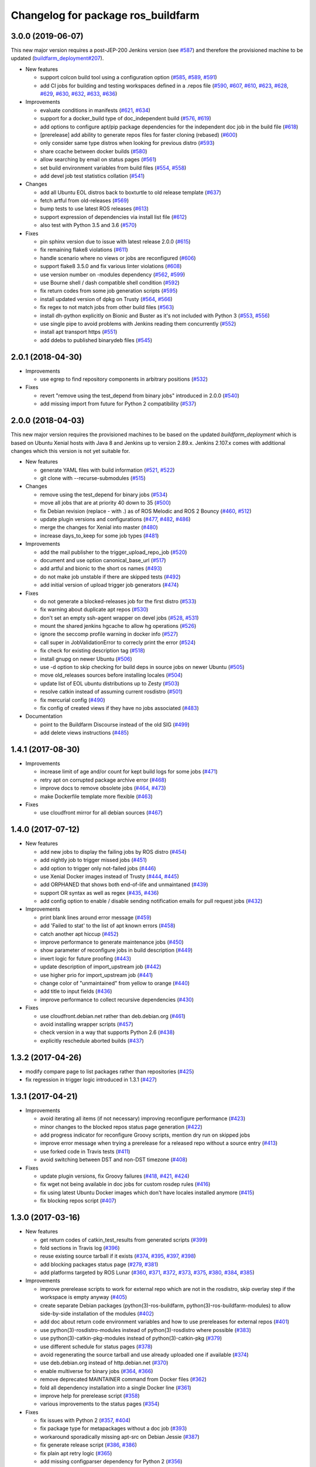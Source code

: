 ^^^^^^^^^^^^^^^^^^^^^^^^^^^^^^^^^^^
Changelog for package ros_buildfarm
^^^^^^^^^^^^^^^^^^^^^^^^^^^^^^^^^^^

3.0.0 (2019-06-07)
------------------
This new major version requires a post-JEP-200 Jenkins version (see `#587 <https://github.com/ros-infrastructure/ros_buildfarm/pull/587>`_) and therefore the provisioned machine to be updated (`buildfarm_deployment#207 <https://github.com/ros-infrastructure/buildfarm_deployment/pull/207>`_).

* New features

  * support colcon build tool using a configuration option (`#585 <https://github.com/ros-infrastructure/ros_buildfarm/pull/585>`_, `#589 <https://github.com/ros-infrastructure/ros_buildfarm/pull/589>`_, `#591 <https://github.com/ros-infrastructure/ros_buildfarm/pull/591>`_)
  * add CI jobs for building and testing workspaces defined in a .repos file (`#590 <https://github.com/ros-infrastructure/ros_buildfarm/pull/590>`_, `#607 <https://github.com/ros-infrastructure/ros_buildfarm/pull/607>`_, `#610 <https://github.com/ros-infrastructure/ros_buildfarm/pull/610>`_, `#623 <https://github.com/ros-infrastructure/ros_buildfarm/pull/623>`_, `#628 <https://github.com/ros-infrastructure/ros_buildfarm/pull/628>`_, `#629 <https://github.com/ros-infrastructure/ros_buildfarm/pull/629>`_, `#630 <https://github.com/ros-infrastructure/ros_buildfarm/pull/630>`_, `#632 <https://github.com/ros-infrastructure/ros_buildfarm/pull/632>`_, `#633 <https://github.com/ros-infrastructure/ros_buildfarm/pull/633>`_, `#636 <https://github.com/ros-infrastructure/ros_buildfarm/pull/636>`_)

* Improvements

  * evaluate conditions in manifests (`#621 <https://github.com/ros-infrastructure/ros_buildfarm/pull/621>`_, `#634 <https://github.com/ros-infrastructure/ros_buildfarm/pull/634>`_)
  * support for a docker_build type of doc_independent build (`#576 <https://github.com/ros-infrastructure/ros_buildfarm/pull/576>`_, `#619 <https://github.com/ros-infrastructure/ros_buildfarm/pull/619>`_)
  * add options to configure apt/pip package dependencies for the independent doc job in the build file (`#618 <https://github.com/ros-infrastructure/ros_buildfarm/pull/618>`_)
  * [prerelease] add ability to generate repos files for faster cloning (rebased) (`#600 <https://github.com/ros-infrastructure/ros_buildfarm/pull/600>`_)
  * only consider same type distros when looking for previous distro (`#593 <https://github.com/ros-infrastructure/ros_buildfarm/pull/593>`_)
  * share ccache between docker builds (`#580 <https://github.com/ros-infrastructure/ros_buildfarm/pull/580>`_)
  * allow searching by email on status pages (`#561 <https://github.com/ros-infrastructure/ros_buildfarm/pull/561>`_)
  * set build environment variables from build files (`#554 <https://github.com/ros-infrastructure/ros_buildfarm/pull/554>`_, `#558 <https://github.com/ros-infrastructure/ros_buildfarm/pull/558>`_)
  * add devel job test statistics collation (`#541 <https://github.com/ros-infrastructure/ros_buildfarm/pull/541>`_)

* Changes

  * add all Ubuntu EOL distros back to boxturtle to old release template (`#637 <https://github.com/ros-infrastructure/ros_buildfarm/pull/637>`_)
  * fetch artful from old-releases (`#569 <https://github.com/ros-infrastructure/ros_buildfarm/pull/569>`_)
  * bump tests to use latest ROS releases (`#613 <https://github.com/ros-infrastructure/ros_buildfarm/pull/613>`_)
  * support expression of dependencies via install list file (`#612 <https://github.com/ros-infrastructure/ros_buildfarm/pull/612>`_)
  * also test with Python 3.5 and 3.6 (`#570 <https://github.com/ros-infrastructure/ros_buildfarm/pull/570>`_)

* Fixes

  * pin sphinx version due to issue with latest release 2.0.0 (`#615 <https://github.com/ros-infrastructure/ros_buildfarm/pull/615>`_)
  * fix remaining flake8 violations (`#611 <https://github.com/ros-infrastructure/ros_buildfarm/pull/611>`_)
  * handle scenario where no views or jobs are reconfigured (`#606 <https://github.com/ros-infrastructure/ros_buildfarm/pull/606>`_)
  * support flake8 3.5.0 and fix various linter violations (`#608 <https://github.com/ros-infrastructure/ros_buildfarm/pull/608>`_)
  * use version number on -modules dependency (`#562 <https://github.com/ros-infrastructure/ros_buildfarm/pull/562>`_, `#599 <https://github.com/ros-infrastructure/ros_buildfarm/pull/599>`_)
  * use Bourne shell / dash compatible shell condition (`#592 <https://github.com/ros-infrastructure/ros_buildfarm/pull/592>`_)
  * fix return codes from some job generation scripts (`#595 <https://github.com/ros-infrastructure/ros_buildfarm/pull/595>`_)
  * install updated version of dpkg on Trusty (`#564 <https://github.com/ros-infrastructure/ros_buildfarm/pull/564>`_, `#566 <https://github.com/ros-infrastructure/ros_buildfarm/pull/566>`_)
  * fix regex to not match jobs from other build files (`#563 <https://github.com/ros-infrastructure/ros_buildfarm/pull/563>`_)
  * install dh-python explicitly on Bionic and Buster as it's not included with Python 3 (`#553 <https://github.com/ros-infrastructure/ros_buildfarm/pull/553>`_, `#556 <https://github.com/ros-infrastructure/ros_buildfarm/pull/556>`_)
  * use single pipe to avoid problems with Jenkins reading them concurrently (`#552 <https://github.com/ros-infrastructure/ros_buildfarm/pull/552>`_)
  * install apt transport https (`#551 <https://github.com/ros-infrastructure/ros_buildfarm/pull/551>`_)
  * add ddebs to published binarydeb files (`#545 <https://github.com/ros-infrastructure/ros_buildfarm/pull/545>`_)

2.0.1 (2018-04-30)
------------------

* Improvements

  * use egrep to find repository components in arbitrary positions (`#532 <https://github.com/ros-infrastructure/ros_buildfarm/pull/532>`_)

* Fixes

  * revert "remove using the test_depend from binary jobs" introduced in 2.0.0 (`#540 <https://github.com/ros-infrastructure/ros_buildfarm/pull/540>`_)
  * add missing import from future for Python 2 compatibility (`#537 <https://github.com/ros-infrastructure/ros_buildfarm/pull/537>`_)

2.0.0 (2018-04-03)
------------------
This new major version requires the provisioned machines to be based on the updated `buildfarm_deployment` which is based on Ubuntu Xenial hosts with Java 8 and Jenkins up to version 2.89.x.
Jenkins 2.107.x comes with additional changes which this version is not yet suitable for.

* New features

  * generate YAML files with build information (`#521 <https://github.com/ros-infrastructure/ros_buildfarm/pull/521>`_, `#522 <https://github.com/ros-infrastructure/ros_buildfarm/pull/522>`_)
  * git clone with --recurse-submodules (`#515 <https://github.com/ros-infrastructure/ros_buildfarm/pull/515>`_)

* Changes

  * remove using the test_depend for binary jobs (`#534 <https://github.com/ros-infrastructure/ros_buildfarm/pull/534>`_)
  * move all jobs that are at priority 40 down to 35 (`#500 <https://github.com/ros-infrastructure/ros_buildfarm/pull/500>`_)
  * fix Debian revision (replace - with .) as of ROS Melodic and ROS 2 Bouncy (`#460 <https://github.com/ros-infrastructure/ros_buildfarm/pull/460>`_, `#512 <https://github.com/ros-infrastructure/ros_buildfarm/pull/512>`_)
  * update plugin versions and configurations (`#477 <https://github.com/ros-infrastructure/ros_buildfarm/pull/477>`_, `#482 <https://github.com/ros-infrastructure/ros_buildfarm/pull/482>`_, `#486 <https://github.com/ros-infrastructure/ros_buildfarm/pull/486>`_)
  * merge the changes for Xenial into master (`#480 <https://github.com/ros-infrastructure/ros_buildfarm/pull/480>`_)
  * increase days_to_keep for some job types (`#481 <https://github.com/ros-infrastructure/ros_buildfarm/pull/481>`_)

* Improvements

  * add the mail publisher to the trigger_upload_repo_job (`#520 <https://github.com/ros-infrastructure/ros_buildfarm/pull/520>`_)
  * document and use option canonical_base_url (`#517 <https://github.com/ros-infrastructure/ros_buildfarm/pull/517>`_)
  * add artful and bionic to the short os names (`#493 <https://github.com/ros-infrastructure/ros_buildfarm/pull/493>`_)
  * do not make job unstable if there are skipped tests (`#492 <https://github.com/ros-infrastructure/ros_buildfarm/pull/492>`_)
  * add initial version of upload trigger job generators (`#474 <https://github.com/ros-infrastructure/ros_buildfarm/pull/474>`_)

* Fixes

  * do not generate a blocked-releases job for the first distro (`#533 <https://github.com/ros-infrastructure/ros_buildfarm/pull/533>`_)
  * fix warning about duplicate apt repos (`#530 <https://github.com/ros-infrastructure/ros_buildfarm/pull/530>`_)
  * don't set an empty ssh-agent wrapper on devel jobs (`#528 <https://github.com/ros-infrastructure/ros_buildfarm/pull/528>`_, `#531 <https://github.com/ros-infrastructure/ros_buildfarm/pull/531>`_)
  * mount the shared jenkins hgcache to allow hg operations (`#526 <https://github.com/ros-infrastructure/ros_buildfarm/pull/526>`_)
  * ignore the seccomp profile warning in docker info (`#527 <https://github.com/ros-infrastructure/ros_buildfarm/pull/527>`_)
  * call super in JobValidationError to correcly print the error (`#524 <https://github.com/ros-infrastructure/ros_buildfarm/pull/524>`_)
  * fix check for existing description tag (`#518 <https://github.com/ros-infrastructure/ros_buildfarm/pull/518>`_)
  * install gnupg on newer Ubuntu (`#506 <https://github.com/ros-infrastructure/ros_buildfarm/pull/506>`_)
  * use -d option to skip checking for build deps in source jobs on newer Ubuntu (`#505 <https://github.com/ros-infrastructure/ros_buildfarm/pull/505>`_)
  * move old_releases sources before installing locales (`#504 <https://github.com/ros-infrastructure/ros_buildfarm/pull/504>`_)
  * update list of EOL ubuntu distributions up to Zesty (`#503 <https://github.com/ros-infrastructure/ros_buildfarm/pull/503>`_)
  * resolve catkin instead of assuming current rosdistro (`#501 <https://github.com/ros-infrastructure/ros_buildfarm/pull/501>`_)
  * fix mercurial config (`#490 <https://github.com/ros-infrastructure/ros_buildfarm/pull/490>`_)
  * fix config of created views if they have no jobs associated (`#483 <https://github.com/ros-infrastructure/ros_buildfarm/pull/483>`_)

* Documentation

  * point to the Buildfarm Discourse instead of the old SIG (`#499 <https://github.com/ros-infrastructure/ros_buildfarm/pull/499>`_)
  * add delete views instructions (`#485 <https://github.com/ros-infrastructure/ros_buildfarm/pull/485>`_)

1.4.1 (2017-08-30)
------------------
* Improvements

  * increase limit of age and/or count for kept build logs for some jobs (`#471 <https://github.com/ros-infrastructure/ros_buildfarm/pull/471>`_)
  * retry apt on corrupted package archive error (`#468 <https://github.com/ros-infrastructure/ros_buildfarm/pull/468>`_)
  * improve docs to remove obsolete jobs (`#464 <https://github.com/ros-infrastructure/ros_buildfarm/issues/464>`_, `#473 <https://github.com/ros-infrastructure/ros_buildfarm/pull/473>`_)
  * make Dockerfile template more flexible (`#463 <https://github.com/ros-infrastructure/ros_buildfarm/pull/463>`_)

* Fixes

  * use cloudfront mirror for all debian sources (`#467 <https://github.com/ros-infrastructure/ros_buildfarm/pull/467>`_)

1.4.0 (2017-07-12)
------------------
* New features

  * add new jobs to display the failing jobs by ROS distro (`#454 <https://github.com/ros-infrastructure/ros_buildfarm/issues/454>`_)
  * add nightly job to trigger missed jobs (`#451 <https://github.com/ros-infrastructure/ros_buildfarm/issues/451>`_)
  * add option to trigger only not-failed jobs (`#446 <https://github.com/ros-infrastructure/ros_buildfarm/issues/446>`_)
  * use Xenial Docker images instead of Trusty (`#444 <https://github.com/ros-infrastructure/ros_buildfarm/issues/444>`_, `#445 <https://github.com/ros-infrastructure/ros_buildfarm/issues/445>`_)
  * add ORPHANED that shows both end-of-life and unmaintaned (`#439 <https://github.com/ros-infrastructure/ros_buildfarm/issues/439>`_)
  * support OR syntax as well as regex (`#435 <https://github.com/ros-infrastructure/ros_buildfarm/issues/435>`_, `#436 <https://github.com/ros-infrastructure/ros_buildfarm/issues/436>`_)
  * add config option to enable / disable sending notification emails for pull request jobs (`#432 <https://github.com/ros-infrastructure/ros_buildfarm/issues/432>`_)

* Improvements

  * print blank lines around error message (`#459 <https://github.com/ros-infrastructure/ros_buildfarm/issues/459>`_)
  * add 'Failed to stat' to the list of apt known errors (`#458 <https://github.com/ros-infrastructure/ros_buildfarm/issues/458>`_)
  * catch another apt hiccup (`#452 <https://github.com/ros-infrastructure/ros_buildfarm/issues/452>`_)
  * improve performance to generate maintenance jobs (`#450 <https://github.com/ros-infrastructure/ros_buildfarm/issues/450>`_)
  * show parameter of reconfigure jobs in build description (`#449 <https://github.com/ros-infrastructure/ros_buildfarm/issues/449>`_)
  * invert logic for future proofing (`#443 <https://github.com/ros-infrastructure/ros_buildfarm/issues/443>`_)
  * update description of import_upstream job (`#442 <https://github.com/ros-infrastructure/ros_buildfarm/issues/442>`_)
  * use higher prio for import_upstream job (`#441 <https://github.com/ros-infrastructure/ros_buildfarm/issues/441>`_)
  * change color of "unmaintained" from yellow to orange (`#440 <https://github.com/ros-infrastructure/ros_buildfarm/issues/440>`_)
  * add title to input fields (`#436 <https://github.com/ros-infrastructure/ros_buildfarm/issues/436>`_)
  * improve performance to collect recursive dependencies (`#430 <https://github.com/ros-infrastructure/ros_buildfarm/issues/430>`_)

* Fixes

  * use cloudfront.debian.net rather than deb.debian.org (`#461 <https://github.com/ros-infrastructure/ros_buildfarm/issues/461>`_)
  * avoid installing wrapper scripts (`#457 <https://github.com/ros-infrastructure/ros_buildfarm/issues/457>`_)
  * check version in a way that supports Python 2.6 (`#438 <https://github.com/ros-infrastructure/ros_buildfarm/issues/438>`_)
  * explicitly reschedule aborted builds (`#437 <https://github.com/ros-infrastructure/ros_buildfarm/issues/437>`_)

1.3.2 (2017-04-26)
------------------
* modify compare page to list packages rather than repositories (`#425 <https://github.com/ros-infrastructure/ros_buildfarm/pull/425>`_)
* fix regression in trigger logic introduced in 1.3.1 (`#427 <https://github.com/ros-infrastructure/ros_buildfarm/issues/427>`_)

1.3.1 (2017-04-21)
------------------
* Improvements

  * avoid iterating all items (if not necessary) improving reconfigure performance (`#423 <https://github.com/ros-infrastructure/ros_buildfarm/pull/423>`_)
  * minor changes to the blocked repos status page generation (`#422 <https://github.com/ros-infrastructure/ros_buildfarm/pull/422>`_)
  * add progress indicator for reconfigure Groovy scripts, mention dry run on skipped jobs
  * improve error message when trying a prerelease for a released repo without a source entry (`#413 <https://github.com/ros-infrastructure/ros_buildfarm/pull/413>`_)
  * use forked code in Travis tests (`#411 <https://github.com/ros-infrastructure/ros_buildfarm/pull/411>`_)
  * avoid switching between DST and non-DST timezone (`#408 <https://github.com/ros-infrastructure/ros_buildfarm/pull/408>`_)

* Fixes

  * update plugin versions, fix Groovy failures (`#418 <https://github.com/ros-infrastructure/ros_buildfarm/pull/418>`_, `#421 <https://github.com/ros-infrastructure/ros_buildfarm/pull/421>`_, `#424 <https://github.com/ros-infrastructure/ros_buildfarm/pull/424>`_)
  * fix wget not being available in doc jobs for custom rosdep rules (`#416 <https://github.com/ros-infrastructure/ros_buildfarm/pull/416>`_)
  * fix using latest Ubuntu Docker images which don't have locales installed anymore (`#415 <https://github.com/ros-infrastructure/ros_buildfarm/pull/415>`_)
  * fix blocking repos script (`#407 <https://github.com/ros-infrastructure/ros_buildfarm/pull/407>`_)

1.3.0 (2017-03-16)
------------------
* New features

  * get return codes of catkin_test_results from generated scripts (`#399 <https://github.com/ros-infrastructure/ros_buildfarm/pull/399>`_)
  * fold sections in Travis log (`#396 <https://github.com/ros-infrastructure/ros_buildfarm/pull/396>`_)
  * reuse existing source tarball if it exists (`#374 <https://github.com/ros-infrastructure/ros_buildfarm/pull/374>`_, `#395 <https://github.com/ros-infrastructure/ros_buildfarm/pull/395>`_, `#397 <https://github.com/ros-infrastructure/ros_buildfarm/pull/397>`_, `#398 <https://github.com/ros-infrastructure/ros_buildfarm/pull/398>`_)
  * add blocking packages status page (`#279 <https://github.com/ros-infrastructure/ros_buildfarm/pull/279>`_, `#381 <https://github.com/ros-infrastructure/ros_buildfarm/pull/381>`_)
  * add platforms targeted by ROS Lunar (`#360 <https://github.com/ros-infrastructure/ros_buildfarm/pull/360>`_, `#371 <https://github.com/ros-infrastructure/ros_buildfarm/pull/371>`_, `#372 <https://github.com/ros-infrastructure/ros_buildfarm/pull/372>`_, `#373 <https://github.com/ros-infrastructure/ros_buildfarm/pull/373>`_, `#375 <https://github.com/ros-infrastructure/ros_buildfarm/pull/375>`_, `#380 <https://github.com/ros-infrastructure/ros_buildfarm/pull/380>`_, `#384 <https://github.com/ros-infrastructure/ros_buildfarm/pull/384>`_, `#385 <https://github.com/ros-infrastructure/ros_buildfarm/pull/385>`_)

* Improvements

  * improve prerelease scripts to work for external repo which are not in the rosdistro, skip overlay step if the workspace is empty anyway (`#405 <https://github.com/ros-infrastructure/ros_buildfarm/pull/405>`_)
  * create separate Debian packages (python(3)-ros-buildfarm, python(3)-ros-buildfarm-modules) to allow side-by-side installation of the modules (`#402 <https://github.com/ros-infrastructure/ros_buildfarm/pull/402>`_)
  * add doc about return code environment variables and how to use prereleases for external repos (`#401 <https://github.com/ros-infrastructure/ros_buildfarm/pull/401>`_)
  * use python(3)-rosdistro-modules instead of python(3)-rosdistro where possible (`#383 <https://github.com/ros-infrastructure/ros_buildfarm/pull/383>`_)
  * use python(3)-catkin-pkg-modules instead of python(3)-catkin-pkg (`#379 <https://github.com/ros-infrastructure/ros_buildfarm/pull/379>`_)
  * use different schedule for status pages (`#378 <https://github.com/ros-infrastructure/ros_buildfarm/pull/378>`_)
  * avoid regenerating the source tarball and use already uploaded one if available (`#374 <https://github.com/ros-infrastructure/ros_buildfarm/pull/374>`_)
  * use deb.debian.org instead of http.debian.net (`#370 <https://github.com/ros-infrastructure/ros_buildfarm/pull/370>`_)
  * enable multiverse for binary jobs (`#364 <https://github.com/ros-infrastructure/ros_buildfarm/pull/364>`_, `#366 <https://github.com/ros-infrastructure/ros_buildfarm/pull/366>`_)
  * remove deprecated MAINTAINER command from Docker files (`#362 <https://github.com/ros-infrastructure/ros_buildfarm/pull/362>`_)
  * fold all dependency installation into a single Docker line (`#361 <https://github.com/ros-infrastructure/ros_buildfarm/pull/361>`_)
  * improve help for prerelease script (`#358 <https://github.com/ros-infrastructure/ros_buildfarm/pull/358>`_)
  * various improvements to the status pages (`#354 <https://github.com/ros-infrastructure/ros_buildfarm/pull/354>`_)

* Fixes

  * fix issues with Python 2 (`#357 <https://github.com/ros-infrastructure/ros_buildfarm/pull/357>`_, `#404 <https://github.com/ros-infrastructure/ros_buildfarm/pull/404>`_)
  * fix package type for metapackages without a doc job (`#393 <https://github.com/ros-infrastructure/ros_buildfarm/pull/393>`_)
  * workaround sporadically missing apt-src on Debian Jessie (`#387 <https://github.com/ros-infrastructure/ros_buildfarm/pull/387>`_)
  * fix generate release script (`#386 <https://github.com/ros-infrastructure/ros_buildfarm/pull/386>`_, `#386 <https://github.com/ros-infrastructure/ros_buildfarm/pull/391>`_)
  * fix plain apt retry logic (`#365 <https://github.com/ros-infrastructure/ros_buildfarm/pull/365>`_)
  * add missing configparser dependency for Python 2 (`#356 <https://github.com/ros-infrastructure/ros_buildfarm/pull/356>`_)
  * fix cross referencing with doxygen (`#352 <https://github.com/ros-infrastructure/ros_buildfarm/pull/352>`_)

1.2.1 (2016-10-20)
------------------
* fix installation of wrapper scripts (`#348 <https://github.com/ros-infrastructure/ros_buildfarm/pull/348>`_)
* fix missing dependency on Python 3 empy when using Python 2 (`#349 <https://github.com/ros-infrastructure/ros_buildfarm/issues/349>`_)

1.2.0 (2016-10-04)
------------------
* New features

  * add option to extract compiler warnings and mark builds unstable (`#293 <https://github.com/ros-infrastructure/ros_buildfarm/pull/293>`_)
  * add option to extract CMake warnings and mark builds unstable (`#335 <https://github.com/ros-infrastructure/ros_buildfarm/pull/335>`_)
  * support native jobs on ARM64 (`#343 <https://github.com/ros-infrastructure/ros_buildfarm/pull/343>`_)
  * reconfigure devel and doc jobs when the rosdistro cache gets an updated entry (`#344 <https://github.com/ros-infrastructure/ros_buildfarm/pull/344>`_, `#345 <https://github.com/ros-infrastructure/ros_buildfarm/pull/345>`_)

* Improvements

  * retry on more known apt errors (`#272 <https://github.com/ros-infrastructure/ros_buildfarm/pull/272>`_, `#289 <https://github.com/ros-infrastructure/ros_buildfarm/pull/289>`_)
  * more compare status pages, add age information to status pages (`#299 <https://github.com/ros-infrastructure/ros_buildfarm/pull/299>`_)
  * enable devel jobs on Debian (`#302 <https://github.com/ros-infrastructure/ros_buildfarm/pull/302>`_)
  * check for circular dependencies (`#313 <https://github.com/ros-infrastructure/ros_buildfarm/pull/313>`_)
  * automatically disable sourcedeb jobs after five failing attemps (`#315 <https://github.com/ros-infrastructure/ros_buildfarm/pull/315>`_)
  * make the queue path configurable (`#316 <https://github.com/ros-infrastructure/ros_buildfarm/pull/316>`_)
  * add build file specific labels (`#317 <https://github.com/ros-infrastructure/ros_buildfarm/pull/317>`_)
  * configure devel and doc jobs in alphabetical order (`#323 <https://github.com/ros-infrastructure/ros_buildfarm/pull/323>`_)
  * allow interrupting groovy reconfigure scripts (`#325 <https://github.com/ros-infrastructure/ros_buildfarm/pull/325>`_)
  * allow auth token in GitHub urls (`#329 <https://github.com/ros-infrastructure/ros_buildfarm/pull/329>`_)
  * run single apt call for folded dependencies (`#334 <https://github.com/ros-infrastructure/ros_buildfarm/pull/334>`_)
  * use upstream CrumbRequester if available (`#340 <https://github.com/ros-infrastructure/ros_buildfarm/pull/340>`_)

* Fixes

  * fix locale on Debian (`#281 <https://github.com/ros-infrastructure/ros_buildfarm/pull/281>`_)
  * fix local scripts when git configuration contains pager (`#294 <https://github.com/ros-infrastructure/ros_buildfarm/pull/294>`_)
  * ensure to source underlay in case the workspace doesn't create any setup files (`#296 <https://github.com/ros-infrastructure/ros_buildfarm/pull/296>`_)
  * fix to include recursive run dependencies within the workspace (`#310 <https://github.com/ros-infrastructure/ros_buildfarm/pull/310>`_)
  * fix wrapper scripts when using a virtual environment (`#318 <https://github.com/ros-infrastructure/ros_buildfarm/pull/318>`_)
  * fix ssh authentication for devel jobs (`#319 <https://github.com/ros-infrastructure/ros_buildfarm/pull/319>`_)
  * only require a source entry for the apt target repository (`#322 <https://github.com/ros-infrastructure/ros_buildfarm/pull/322>`_)
  * fix not to use shallow clones when using merge-before-build (`#330 <https://github.com/ros-infrastructure/ros_buildfarm/pull/330>`_)
  * fix url of diffutils (`#338 <https://github.com/ros-infrastructure/ros_buildfarm/pull/338>`_)
  * fix newline expansion for some shells (`#342 <https://github.com/ros-infrastructure/ros_buildfarm/pull/342>`_)
  * fix triggering of doc jobs for released packages (`#346 <https://github.com/ros-infrastructure/ros_buildfarm/pull/346>`_)

1.1.0 (2016-03-18)
------------------
* New features

  * add Wily and Xenial support (`#223 <https://github.com/ros-infrastructure/ros_buildfarm/pull/223>`_, `#225 <https://github.com/ros-infrastructure/ros_buildfarm/pull/225>`_)
  * add support for Debian (`#252 <https://github.com/ros-infrastructure/ros_buildfarm/pull/252>`_)
  * add support for ARM64 on Ubuntu (`#246 <https://github.com/ros-infrastructure/ros_buildfarm/pull/246>`_)
  * extract compiler warnings for devel/pr jobs (`#217 <https://github.com/ros-infrastructure/ros_buildfarm/pull/217>`_)
  * merge branch before building pull request job (`#219 <https://github.com/ros-infrastructure/ros_buildfarm/pull/219>`_)
  * reconfigure release jobs when the rosdistro cache gets an updated manifest (`#239 <https://github.com/ros-infrastructure/ros_buildfarm/pull/239>`_)
  * add support to run devel/pr job with e.g. Travis (`#264 <https://github.com/ros-infrastructure/ros_buildfarm/pull/264>`_)

* Improvements

  * add check if any upstream project is in progress to prevent notification email for jobs known to fail and being retriggered anyway (`#194 <https://github.com/ros-infrastructure/ros_buildfarm/pull/194>`_)
  * add subsections for "build", "build tests" and "run tests" in devel jobs (`#195 <https://github.com/ros-infrastructure/ros_buildfarm/pull/195>`_)
  * add "Queue" view to see all queued builds without the overhead of a job list (`#197 <https://github.com/ros-infrastructure/ros_buildfarm/pull/197>`_)
  * wrapper script for "git clone" to retry in case of network issues (`#201 <https://github.com/ros-infrastructure/ros_buildfarm/pull/201>`_)
  * retry on known apt-get errors when downloading sourcedeb files (`#209 <https://github.com/ros-infrastructure/ros_buildfarm/pull/209>`_)
  * retry when docker fails to pull base image (`#212 <https://github.com/ros-infrastructure/ros_buildfarm/pull/212>`_)
  * use groovy to reconfigure doc views (`#224 <https://github.com/ros-infrastructure/ros_buildfarm/pull/224>`_)
  * add subsection in doc jobs for better outline (`#227 <https://github.com/ros-infrastructure/ros_buildfarm/pull/227>`_)
  * output rsync stats (`#230 <https://github.com/ros-infrastructure/ros_buildfarm/pull/230>`_)
  * always update the depends_on entry (`#231 <https://github.com/ros-infrastructure/ros_buildfarm/pull/231>`_)
  * generate package specific notifications (`#247 <https://github.com/ros-infrastructure/ros_buildfarm/pull/247>`_)
  * allow overriding manual question with '-y' (`#260 <https://github.com/ros-infrastructure/ros_buildfarm/pull/260>`_)
  * disable pager for git log command (`# <https://github.com/ros-infrastructure/ros_buildfarm/pull/263>`_)

* Fixes

  * fix navigation bar in the wiki to list the packages which are part of a meta package (`#193 <https://github.com/ros-infrastructure/ros_buildfarm/pull/193>`_)
  * fix environment for tests in devel and pull request jobs (`#196 <https://github.com/ros-infrastructure/ros_buildfarm/pull/196>`_)
  * fix reconfigure devel views (`#200 <https://github.com/ros-infrastructure/ros_buildfarm/pull/200>`_)
  * catch 'Unable to locate package' apt-get error and retry (`#204 <https://github.com/ros-infrastructure/ros_buildfarm/pull/204>`_)
  * fix test environment for workspaces with only plain CMake packages (`#205 <https://github.com/ros-infrastructure/ros_buildfarm/pull/205>`_)
  * fix unnecessary triggering of devel jobs using Mercurial (`#206 <https://github.com/ros-infrastructure/ros_buildfarm/pull/206>`_)
  * fix special case in doc jobs where metapackage dependencies was None (`#207 <https://github.com/ros-infrastructure/ros_buildfarm/pull/207>`_)
  * remove non-existing job urls in generated manifest.yaml files (`#208 <https://github.com/ros-infrastructure/ros_buildfarm/pull/208>`_)
  * fix groovy script to generate views (`#210 <https://github.com/ros-infrastructure/ros_buildfarm/pull/210>`_)
  * use ccache from source for older distros (`#216 <https://github.com/ros-infrastructure/ros_buildfarm/pull/216>`_, `#241 <https://github.com/ros-infrastructure/ros_buildfarm/pull/241>`_)
  * allow empty package entries (which are not lists) (`#221 <https://github.com/ros-infrastructure/ros_buildfarm/pull/221>`_)
  * fix creating views (`#222 <https://github.com/ros-infrastructure/ros_buildfarm/pull/222>`_)
  * fix catkin doc job (`#228 <https://github.com/ros-infrastructure/ros_buildfarm/pull/228>`_)
  * use same os_codename to generate Dockerfile for dev jobs (`#229 <https://github.com/ros-infrastructure/ros_buildfarm/pull/229>`_)
  * fix apt-get retry logic (`#232 <https://github.com/ros-infrastructure/ros_buildfarm/pull/232>`_)
  * maintain pull request data when reconfiguring job using groovy (`#236 <https://github.com/ros-infrastructure/ros_buildfarm/pull/236>`_)
  * fix devel and doc reconfiguration if cache is behind (`#240 <https://github.com/ros-infrastructure/ros_buildfarm/pull/240>`_)
  * maintain the job order when reconfiguring using Groovy (`#242 <https://github.com/ros-infrastructure/ros_buildfarm/pull/242>`_)
  * always apt-get update in devel jobs (`#244 <https://github.com/ros-infrastructure/ros_buildfarm/pull/244>`_)
  * use build, run and test dependencies for topological order (`#245 <https://github.com/ros-infrastructure/ros_buildfarm/pull/245>`_)
  * rebuild dependency graph after reconfiguring jobs (`#251 <https://github.com/ros-infrastructure/ros_buildfarm/pull/251>`_)
  * fix script generation with Python 2 (`#259 <https://github.com/ros-infrastructure/ros_buildfarm/pull/259>`_)
  * fix wrapper scripts when being installed (`#261 <https://github.com/ros-infrastructure/ros_buildfarm/pull/261>`_)

1.0.0 (2016-02-01)
------------------
* This is the first stable release. Please look at the git commit log for historic information.
